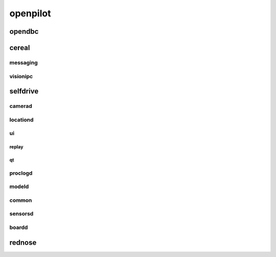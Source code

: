 openpilot
==========


opendbc
------
.. autodoxygenindex::
   :project: opendbc_can


cereal
------

messaging
^^^^^^^^^
.. autodoxygenindex::
   :project: cereal_messaging

visionipc
^^^^^^^^^
.. autodoxygenindex::
   :project: cereal_visionipc


selfdrive
---------

camerad
^^^^^^^
.. autodoxygenindex::
   :project: system_camerad_cameras

locationd
^^^^^^^^^
.. autodoxygenindex::
   :project: selfdrive_locationd

ui
^^

.. autodoxygenindex::
   :project: selfdrive_ui

replay
""""""
.. autodoxygenindex::
   :project: tools_replay

qt
""
.. autodoxygenindex::
   :project: selfdrive_ui_qt_offroad
.. autodoxygenindex::
   :project: selfdrive_ui_qt_maps

proclogd
^^^^^^^^
.. autodoxygenindex::
   :project: system_proclogd

modeld
^^^^^^
.. autodoxygenindex::
   :project: selfdrive_modeld_transforms
.. autodoxygenindex::
   :project: selfdrive_modeld_models
.. autodoxygenindex::
   :project: selfdrive_modeld_runners

common
^^^^^^
.. autodoxygenindex::
   :project: common

sensorsd
^^^^^^^^
.. autodoxygenindex::
   :project: system_sensord_sensors

boardd
^^^^^^
.. autodoxygenindex::
   :project: selfdrive_boardd


rednose
-------
.. autodoxygenindex::
   :project: rednose_repo_rednose_helpers
